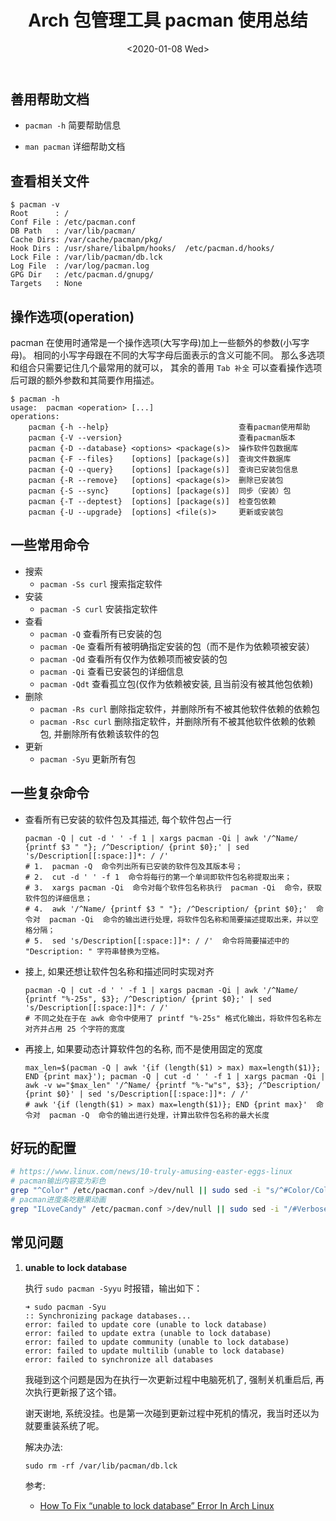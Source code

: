 #+TITLE: Arch 包管理工具 pacman 使用总结
#+KEYWORDS: 珊瑚礁上的程序员, Arch Linux, Pacman
#+DATE: <2020-01-08 Wed>

** 善用帮助文档

- =pacman -h= 简要帮助信息

- =man pacman= 详细帮助文档

** 查看相关文件

#+BEGIN_EXAMPLE
   $ pacman -v
   Root      : /
   Conf File : /etc/pacman.conf
   DB Path   : /var/lib/pacman/
   Cache Dirs: /var/cache/pacman/pkg/
   Hook Dirs : /usr/share/libalpm/hooks/  /etc/pacman.d/hooks/
   Lock File : /var/lib/pacman/db.lck
   Log File  : /var/log/pacman.log
   GPG Dir   : /etc/pacman.d/gnupg/
   Targets   : None
#+END_EXAMPLE

** 操作选项(operation)

pacman 在使用时通常是一个操作选项(大写字母)加上一些额外的参数(小写字母)。
相同的小写字母跟在不同的大写字母后面表示的含义可能不同。
那么多选项和组合只需要记住几个最常用的就可以， 其余的善用 =Tab 补全= 可以查看操作选项后可跟的额外参数和其简要作用描述。

#+BEGIN_EXAMPLE
   $ pacman -h
   usage:  pacman <operation> [...]
   operations:
       pacman {-h --help}                             查看pacman使用帮助
       pacman {-V --version}                          查看pacman版本
       pacman {-D --database} <options> <package(s)>  操作软件包数据库
       pacman {-F --files}    [options] [package(s)]  查询文件数据库
       pacman {-Q --query}    [options] [package(s)]  查询已安装包信息
       pacman {-R --remove}   [options] <package(s)>  删除已安装包
       pacman {-S --sync}     [options] [package(s)]  同步（安装）包
       pacman {-T --deptest}  [options] [package(s)]  检查包依赖
       pacman {-U --upgrade}  [options] <file(s)>     更新或安装包
#+END_EXAMPLE

** 一些常用命令

- 搜索
  - =pacman -Ss curl= 搜索指定软件

- 安装
  - =pacman -S curl= 安装指定软件

- 查看
  - =pacman -Q= 查看所有已安装的包
  - =pacman -Qe= 查看所有被明确指定安装的包（而不是作为依赖项被安装）
  - =pacman -Qd= 查看所有仅作为依赖项而被安装的包
  - =pacman -Qi= 查看已安装包的详细信息
  - =pacman -Qdt= 查看孤立包(仅作为依赖被安装, 且当前没有被其他包依赖)

- 删除
  - =pacman -Rs curl= 删除指定软件，并删除所有不被其他软件依赖的依赖包
  - =pacman -Rsc curl= 删除指定软件，并删除所有不被其他软件依赖的依赖包, 并删除所有依赖该软件的包

- 更新
  - =pacman -Syu= 更新所有包

** 一些复杂命令

- 查看所有已安装的软件包及其描述, 每个软件包占一行
  #+begin_src shell
    pacman -Q | cut -d ' ' -f 1 | xargs pacman -Qi | awk '/^Name/ {printf $3 " "}; /^Description/ {print $0};' | sed 's/Description[[:space:]]*: / /'
    # 1.  pacman -Q  命令列出所有已安装的软件包及其版本号；
    # 2.  cut -d ' ' -f 1  命令将每行的第一个单词即软件包名称提取出来；
    # 3.  xargs pacman -Qi  命令对每个软件包名称执行  pacman -Qi  命令，获取软件包的详细信息；
    # 4.  awk '/^Name/ {printf $3 " "}; /^Description/ {print $0};'  命令对  pacman -Qi  命令的输出进行处理，将软件包名称和简要描述提取出来，并以空格分隔；
    # 5.  sed 's/Description[[:space:]]*: / /'  命令将简要描述中的 "Description: " 字符串替换为空格。
  #+end_src

- 接上, 如果还想让软件包名称和描述同时实现对齐
  #+begin_src shell
    pacman -Q | cut -d ' ' -f 1 | xargs pacman -Qi | awk '/^Name/ {printf "%-25s", $3}; /^Description/ {print $0};' | sed 's/Description[[:space:]]*: / /'
    # 不同之处在于在 awk 命令中使用了 printf "%-25s" 格式化输出，将软件包名称左对齐并占用 25 个字符的宽度
  #+end_src

- 再接上, 如果要动态计算软件包的名称, 而不是使用固定的宽度
  #+begin_src shell
    max_len=$(pacman -Q | awk '{if (length($1) > max) max=length($1)}; END {print max}'); pacman -Q | cut -d ' ' -f 1 | xargs pacman -Qi | awk -v w="$max_len" '/^Name/ {printf "%-"w"s", $3}; /^Description/ {print $0}' | sed 's/Description[[:space:]]*: / /'
    # awk '{if (length($1) > max) max=length($1)}; END {print max}'  命令对  pacman -Q  命令的输出进行处理，计算出软件包名称的最大长度
  #+end_src

** 好玩的配置

#+BEGIN_SRC sh
  # https://www.linux.com/news/10-truly-amusing-easter-eggs-linux
  # pacman输出内容变为彩色
  grep "^Color" /etc/pacman.conf >/dev/null || sudo sed -i "s/^#Color/Color/" /etc/pacman.conf
  # pacman进度条吃糖果动画
  grep "ILoveCandy" /etc/pacman.conf >/dev/null || sudo sed -i "/#VerbosePkgLists/a ILoveCandy" /etc/pacman.conf
#+END_SRC

** 常见问题

1. *unable to lock database*

   执行 =sudo pacman -Syyu= 时报错，输出如下：
   #+begin_example
   ➜ sudo pacman -Syu
   :: Synchronizing package databases...
   error: failed to update core (unable to lock database)
   error: failed to update extra (unable to lock database)
   error: failed to update community (unable to lock database)
   error: failed to update multilib (unable to lock database)
   error: failed to synchronize all databases
   #+end_example

   #+ATTR_HTML: :class alert alert-info
   #+begin_info
   我碰到这个问题是因为在执行一次更新过程中电脑死机了, 强制关机重启后, 再次执行更新报了这个错。

   谢天谢地, 系统没挂。也是第一次碰到更新过程中死机的情况，我当时还以为就要重装系统了呢。
   #+end_info

   解决办法:
   #+begin_src shell
     sudo rm -rf /var/lib/pacman/db.lck
   #+end_src

   参考:
   - [[https://www.ostechnix.com/how-to-fix-unable-to-lock-database-error-in-arch-linux/][How To Fix “unable to lock database” Error In Arch Linux]]
